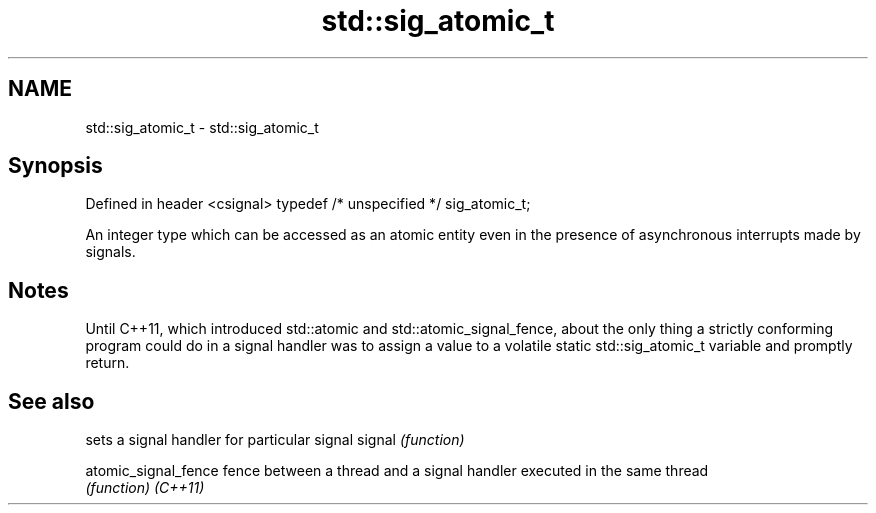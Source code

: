 .TH std::sig_atomic_t 3 "2020.03.24" "http://cppreference.com" "C++ Standard Libary"
.SH NAME
std::sig_atomic_t \- std::sig_atomic_t

.SH Synopsis

Defined in header <csignal>
typedef /* unspecified */ sig_atomic_t;

An integer type which can be accessed as an atomic entity even in the presence of asynchronous interrupts made by signals.

.SH Notes

Until C++11, which introduced std::atomic and std::atomic_signal_fence, about the only thing a strictly conforming program could do in a signal handler was to assign a value to a volatile static std::sig_atomic_t variable and promptly return.

.SH See also


                    sets a signal handler for particular signal
signal              \fI(function)\fP

atomic_signal_fence fence between a thread and a signal handler executed in the same thread
                    \fI(function)\fP
\fI(C++11)\fP




